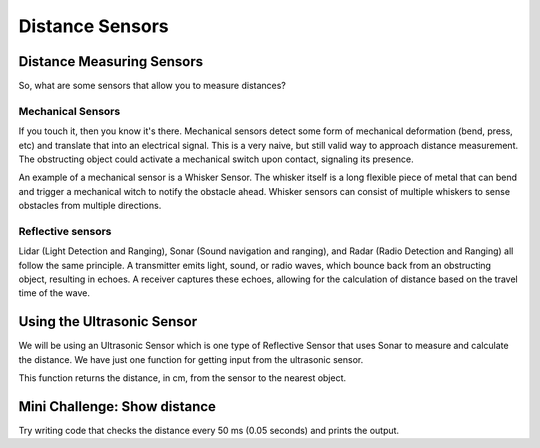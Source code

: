 Distance Sensors
================

Distance Measuring Sensors
--------------------------

So, what are some sensors that allow you to measure distances?

Mechanical Sensors
~~~~~~~~~~~~~~~~~~

If you touch it, then you know it's there. Mechanical sensors detect some form of mechanical deformation (bend, press, etc) and translate that into an electrical signal. This is a very naive, but still valid way to approach distance measurement. The obstructing object could activate a mechanical switch upon contact, signaling its presence.

An example of a mechanical sensor is a Whisker Sensor. The whisker itself is a long flexible piece of metal that can bend and trigger a mechanical witch to notify the obstacle ahead. Whisker sensors can consist of multiple whiskers to sense obstacles from multiple directions.

Reflective sensors
~~~~~~~~~~~~~~~~~~

Lidar (Light Detection and Ranging), Sonar (Sound navigation and ranging), and Radar (Radio Detection and Ranging) all follow the same principle. A transmitter emits light, sound, or radio waves, which bounce back from an obstructing object, resulting in echoes. A receiver captures these echoes, allowing for the calculation of distance based on the travel time of the wave.

Using the Ultrasonic Sensor
------------------------------

.. image:: media/setpointtarget.png
  :width: 200
  :alt: Alternative text

We will be using an Ultrasonic Sensor which is one type of Reflective Sensor that uses Sonar to measure and calculate the distance. We have just one function for getting input from the ultrasonic sensor.

.. code-block::python
	sonar.get_distance()

This function returns the distance, in cm, from the sensor to the nearest object.

Mini Challenge: Show distance
-----------------------------

Try writing code that checks the distance every 50 ms (0.05 seconds) and prints the output.
